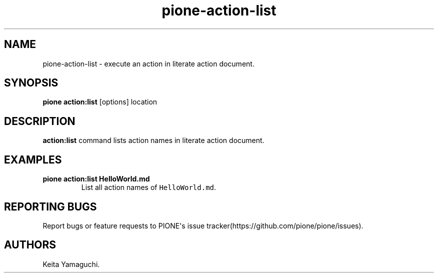 .TH pione\-action\-list 1 "" "PIONE User Manual"
.SH NAME
.PP
pione\-action\-list \- execute an action in literate action document.
.SH SYNOPSIS
.PP
\f[B]pione action:list\f[] [options] location
.SH DESCRIPTION
.PP
\f[B]action:list\f[] command lists action names in literate action
document.
.SH EXAMPLES
.TP
.B pione action:list HelloWorld.md
List all action names of \f[C]HelloWorld.md\f[].
.RS
.RE
.SH REPORTING BUGS
.PP
Report bugs or feature requests to PIONE\[aq]s issue
tracker(https://github.com/pione/pione/issues).
.SH AUTHORS
Keita Yamaguchi.
